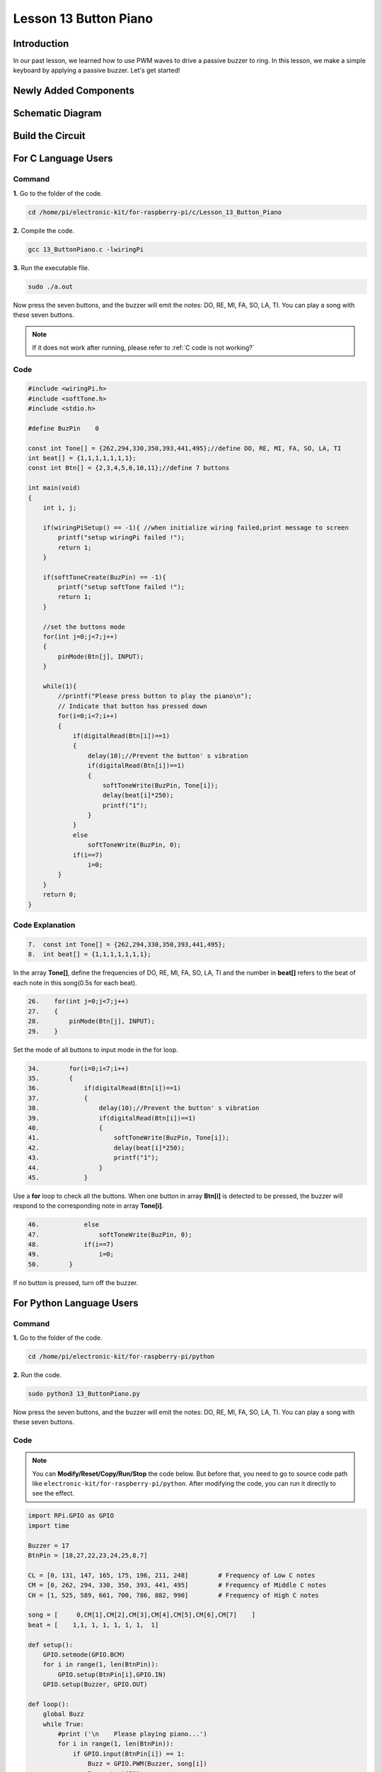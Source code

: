 Lesson 13 Button Piano
============================

**Introduction**
-----------------

In our past lesson, we learned how to use PWM waves to drive a passive
buzzer to ring. In this lesson, we make a simple keyboard by applying a
passive buzzer. Let's get started!

**Newly Added Components**
---------------------------

.. image:: media_pi/image229.png
    :width: 800
    :align: center

**Schematic Diagram**
---------------------------

.. image:: media_pi/image230.png
    :width: 800
    :align: center

.. image:: media_pi/image257.png
    :width: 800
    :align: center

**Build the Circuit**
-------------------------

.. image:: media_pi/image231.png
    :width: 400
    :align: center

.. image:: media_pi/image150.png
    :width: 400
    :align: center

**For C Language Users**
----------------------------

**Command**
^^^^^^^^^^^^^^^^

**1.** Go to the folder of the code.

.. raw:: html

    <run></run>

.. code-block::

    cd /home/pi/electronic-kit/for-raspberry-pi/c/Lesson_13_Button_Piano

**2.** Compile the code.

.. raw:: html

    <run></run>

.. code-block::

    gcc 13_ButtonPiano.c -lwiringPi

**3.** Run the executable file.

.. raw:: html

    <run></run>

.. code-block::

    sudo ./a.out

Now press the seven buttons, and the buzzer will emit the notes: DO, RE,
MI, FA, SO, LA, TI. You can play a song with these seven buttons.

.. note::

    If it does not work after running, please refer to :ref:`C code is not working?`

**Code**
^^^^^^^^^^^

.. code-block:: C

    #include <wiringPi.h>  
    #include <softTone.h>  
    #include <stdio.h>  
      
    #define BuzPin    0  
      
    const int Tone[] = {262,294,330,350,393,441,495};//define DO, RE, MI, FA, SO, LA, TI  
    int beat[] = {1,1,1,1,1,1,1};  
    const int Btn[] = {2,3,4,5,6,10,11};//define 7 buttons  
      
    int main(void)  
    {  
        int i, j;  
      
        if(wiringPiSetup() == -1){ //when initialize wiring failed,print message to screen  
            printf("setup wiringPi failed !");  
            return 1;   
        }  
      
        if(softToneCreate(BuzPin) == -1){  
            printf("setup softTone failed !");  
            return 1;   
        }  
      
        //set the buttons mode  
        for(int j=0;j<7;j++)  
        {  
            pinMode(Btn[j], INPUT);  
        }  
              
        while(1){  
            //printf("Please press button to play the piano\n");  
            // Indicate that button has pressed down      
            for(i=0;i<7;i++)  
            {  
                if(digitalRead(Btn[i])==1)  
                {  
                    delay(10);//Prevent the button' s vibration  
                    if(digitalRead(Btn[i])==1)  
                    {  
                        softToneWrite(BuzPin, Tone[i]);   
                        delay(beat[i]*250);  
                        printf("1");  
                    }  
                }  
                else  
                    softToneWrite(BuzPin, 0);  
                if(i==7)  
                    i=0;  
            }             
        }  
        return 0;  
    }   

**Code Explanation**
^^^^^^^^^^^^^^^^^^^^^^^^^

.. code-block:: C

    7.  const int Tone[] = {262,294,330,350,393,441,495}; 
    8.  int beat[] = {1,1,1,1,1,1,1};  

In the array **Tone[]**, define the frequencies of DO, RE, MI, FA, SO, LA, TI 
and the number in **beat[]** refers to the beat of each note in this song(0.5s for each beat).

.. code-block:: C

    26.    for(int j=0;j<7;j++)  
    27.    {  
    28.        pinMode(Btn[j], INPUT);  
    29.    }  

Set the mode of all buttons to input mode in the for loop.

.. code-block:: C

    34.        for(i=0;i<7;i++)  
    35.        {  
    36.            if(digitalRead(Btn[i])==1)  
    37.            {  
    38.                delay(10);//Prevent the button' s vibration  
    39.                if(digitalRead(Btn[i])==1)  
    40.                {  
    41.                    softToneWrite(BuzPin, Tone[i]);   
    42.                    delay(beat[i]*250);  
    43.                    printf("1");  
    44.                }  
    45.            }  

Use a **for** loop to check all the buttons. When one button in array **Btn[i]** 
is detected to be pressed, the buzzer will respond to the corresponding note in array **Tone[i]**.

.. code-block:: C

    46.            else  
    47.                softToneWrite(BuzPin, 0);  
    48.            if(i==7)  
    49.                i=0;  
    50.        }

If no button is pressed, turn off the buzzer.

**For Python Language Users**
-------------------------------

**Command**
^^^^^^^^^^^^^

**1.** Go to the folder of the code.

.. raw:: html

    <run></run>

.. code-block::

    cd /home/pi/electronic-kit/for-raspberry-pi/python

**2.** Run the code.

.. raw:: html

    <run></run>

.. code-block::

    sudo python3 13_ButtonPiano.py

Now press the seven buttons, and the buzzer will emit the notes: DO, RE,
MI, FA, SO, LA, TI. You can play a song with these seven buttons.

**Code**
^^^^^^^^^^^

.. note::
    You can **Modify/Reset/Copy/Run/Stop** the code below. But before that, you need to go to  source code path like ``electronic-kit/for-raspberry-pi/python``. After modifying the code, you can run it directly to see the effect.

.. raw:: html

    <run></run>

.. code-block:: python

    import RPi.GPIO as GPIO  
    import time  
      
    Buzzer = 17  
    BtnPin = [18,27,22,23,24,25,8,7]  
      
    CL = [0, 131, 147, 165, 175, 196, 211, 248]        # Frequency of Low C notes  
    CM = [0, 262, 294, 330, 350, 393, 441, 495]        # Frequency of Middle C notes  
    CH = [1, 525, 589, 661, 700, 786, 882, 990]        # Frequency of High C notes  
      
    song = [     0,CM[1],CM[2],CM[3],CM[4],CM[5],CM[6],CM[7]    ]  
    beat = [    1,1, 1, 1, 1, 1, 1,  1]  
      
    def setup():  
        GPIO.setmode(GPIO.BCM)          
        for i in range(1, len(BtnPin)):  
            GPIO.setup(BtnPin[i],GPIO.IN)  
        GPIO.setup(Buzzer, GPIO.OUT)      
      
    def loop():  
        global Buzz    
        while True:  
            #print ('\n    Please playing piano...')  
            for i in range(1, len(BtnPin)):          
                if GPIO.input(BtnPin[i]) == 1:  
                    Buzz = GPIO.PWM(Buzzer, song[i])      
                    Buzz.start(50)  
                    time.sleep(beat[i] * 0.25)          
                    Buzz.stop()      
                         
    def destory():  
        Buzz.stop()                      
        GPIO.output(Buzzer, 0)          
        GPIO.cleanup()                  
      
    if __name__ == '__main__':        # Program start from here  
        setup()  
        try:  
            loop()  
        except KeyboardInterrupt:      # When 'Ctrl+C' is pressed, the child program destroy() will be  executed.  
            destory()  

**Code Explanation**
^^^^^^^^^^^^^^^^^^^^^^^

.. code-block::

    7.CL = [0, 131, 147, 165, 175, 196, 211, 248]        # Frequency of Low C notes  
    8.CM = [0, 262, 294, 330, 350, 393, 441, 495]        # Frequency of Middle C notes  
    9.CH = [1, 525, 589, 661, 700, 786, 882, 990]        # Frequency of High C notes  

These are the frequencies of each note. The first 0 is to skip **CL[0]** so that the 
number **CL[1]-CL[7]** corresponds to the CDEFGAB of the note.

.. code-block::

    10.song = [     0,CM[1],CM[2],CM[3],CM[4],CM[5],CM[6],CM[7]    ]  
    11.beat = [    1,1, 1, 1, 1, 1, 1,  1]  

Define a section of music and the corresponding beats. The number in beat[] 
refers to the beat of each note in the song(0.5s for each beat).

.. code-block::

    16.   for i in range(1, len(BtnPin)):  
    17.        GPIO.setup(BtnPin[i],GPIO.IN)  

Set the mode of all buttons to input mode in the for loop.

.. code-block::

    24.        for i in range(1, len(BtnPin)):       
    25.            if GPIO.input(BtnPin[i]) == 1:  
    26.                Buzz = GPIO.PWM(Buzzer, song[i])      
    27.                Buzz.start(50)  
    28.                time.sleep(beat[i] * 0.25)       
    29.                Buzz.stop()  

Use a for loop to check all the buttons. When one button in array **button[i]**
is detected to be pressed, the buzzer will respond to 
the corresponding note in array **song[i]**.

**Phenomenon Picture**
-------------------------

.. image:: media_pi/image151.jpeg
    :width: 800
    :align: center
